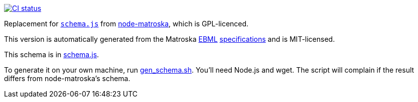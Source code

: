 image:https://github.com/davedoesdev/matroska-schema/workflows/ci/badge.svg[CI status,link=https://github.com/davedoesdev/matroska-schema/actions]

Replacement for https://github.com/oeuillot/node-matroska/blob/master/lib/schema.js[`schema.js`] from
https://github.com/oeuillot/node-matroska[node-matroska], which is GPL-licenced.

This version is automatically generated from the Matroska
https://github.com/ietf-wg-cellar/matroska-specification/blob/master/ebml_matroska.xml[EBML]
https://github.com/ietf-wg-cellar/ebml-specification/blob/master/ebml.xml[specifications]
and is MIT-licensed.

This schema is in link:schema.js[].

To generate it on your own machine, run link:gen_schema.sh[]. You'll need Node.js and wget.
The script will complain if the result differs from node-matroska's schema.
